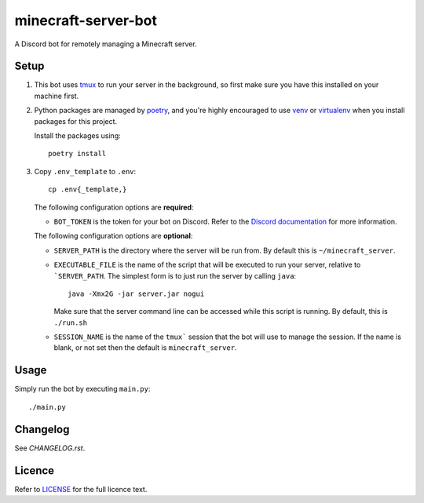 minecraft-server-bot
=======================

A Discord bot for remotely managing a Minecraft server.

Setup
-----

#. This bot uses `tmux`_ to run your server in the background, so first make sure you have this installed on your machine first.
#. Python packages are managed by `poetry`_, and you're highly encouraged to use `venv`_ or `virtualenv`_ when you install packages for this project. 

   Install the packages using::

    poetry install

#. Copy ``.env_template`` to ``.env``::

    cp .env{_template,}

   The following configuration options are **required**:

   - ``BOT_TOKEN`` is the token for your bot on Discord. Refer to the `Discord documentation`_ for more information.

   The following configuration options are **optional**:

   - ``SERVER_PATH`` is the directory where the server will be run from. By default this is ``~/minecraft_server``.
   - ``EXECUTABLE_FILE`` is the name of the script that will be executed to run your server, relative to ```SERVER_PATH``. The simplest form is to just run the server by calling ``java``::

         java -Xmx2G -jar server.jar nogui

     Make sure that the server command line can be accessed while this script is running. By default, this is ``./run.sh``

   - ``SESSION_NAME`` is the name of the ``tmux``` session that the bot will use to manage the session. If the name is blank, or not set then the default is ``minecraft_server``.

Usage
-----

Simply run the bot by executing ``main.py``::

    ./main.py

Changelog
---------

See `CHANGELOG.rst`.

Licence
-------

Refer to `LICENSE`_ for the full licence text.

.. _tmux: https://github.com/tmux/tmux
.. _poetry: https://python-poetry.org
.. _venv: https://docs.python.org/3/library/venv.html
.. _virtualenv: https://virtualenv.pypa.io/en/latest/
.. _Discord documentation: https://discord.com/developers/
.. _LICENSE: LICENSE
.. _CHANGELOG.rst: CHANGELOG.rst
